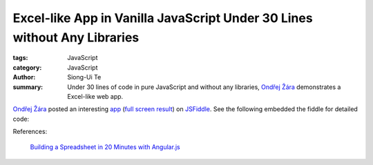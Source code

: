 Excel-like App in Vanilla JavaScript Under 30 Lines without Any Libraries
#########################################################################

:tags: JavaScript
:category: JavaScript
:author: Siong-Ui Te
:summary: Under 30 lines of code in pure JavaScript and without any libraries, `Ondřej Žára <http://ondras.zarovi.cz/>`_ demonstrates a Excel-like web app.


`Ondřej Žára <http://ondras.zarovi.cz/>`_ posted an interesting 
`app <http://jsfiddle.net/ondras/hYfN3/>`_
(`full screen result <http://jsfiddle.net/ondras/hYfN3/embedded/result/>`_)
on `JSFiddle <http://jsfiddle.net/>`_.
See the following embedded the fiddle for detailed code:

.. raw:: html

   <iframe width="100%" height="300" src="http://jsfiddle.net/ondras/hYfN3/embedded/" allowfullscreen="allowfullscreen" frameborder="0"></iframe>

References:

  `Building a Spreadsheet in 20 Minutes with Angular.js`_

.. _`Building a Spreadsheet in 20 Minutes with Angular.js`: http://thomasstreet.net/blog/spreadsheet.html
